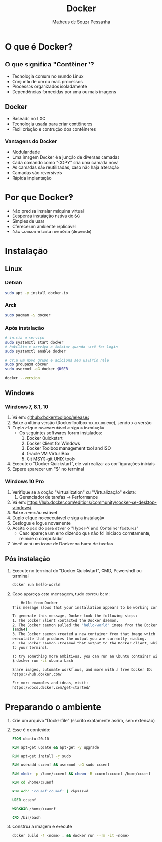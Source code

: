 #+title: Docker
#+author: Matheus de Souza Pessanha
#+email: mdsp@boosting.tech

* O que é  Docker?
** O que significa "Contêiner"?
   [[../assets/virtualization_vs_containers.png]]
   
   - Tecnologia comum no mundo Linux
   - Conjunto de um ou mais processos
   - Processos organizados isoladamente
   - Dependências fornecidas por uma ou mais imagens

** Docker
   [[../assets/docker_logo.png]]

   - Baseado no LXC
   - Tecnologia usada para criar contêineres
   - Fácil criação e contrução dos contêineres

*** Vantagens do Docker 
    [[../assets/traditional_linux_containers_vs_docker.png]]
    
    - Modularidade
    - Uma imagem Docker é a junção de diversas camadas
    - Cada comando como "COPY" cria uma camada nova
    - As camadas são reutilizadas, caso não haja alteração
    - Camadas são reversíveis
    - Rápida implantação

* Por que Docker‽
  - Não precisa instalar máquina virtual
  - Despensa instalação nativa do SO
  - Simples de usar
  - Oferece um ambiente replicável
  - Não consome tanta memória (depende)
* Instalação
** Linux
*** Debian
    #+begin_src bash
      sudo apt -y install docker.io
    #+end_src
*** Arch
    #+begin_src bash
      sudo pacman -S docker
    #+end_src
*** Após instalação
    #+begin_src  bash
      # inicia o serviço
      sudo systemctl start docker
      # habilita o serviço a iniciar quando você faz login
      sudo systemctl enable docker

      # cria um novo grupo e adiciona seu usuário nele
      sudo groupadd docker
      sudo usermod -aG docker $USER

      docker --version
    #+end_src
** Windows
*** Windows 7, 8.1, 10
   1. Vá em: [[github:docker/toolbox/releases]]
   2. Baixe a última versão (DockerToolbox-xx.xx.xx.exe), sendo x a versão
   3. Duplo clique no executável e siga a instalação
      - Os seguintes softwares foram instalados:
        1. Docker Quickstart
        2. Docker Client for Windows
        3. Docker Toolbox management tool and ISO
        4. Oracle VM VirtualBox
        5. Git MSYS-git UNIX tools
   4. Execute o "Docker Quickstart", ele vai realizar as configurações iniciais
   5. Espere aparecer um "$" no terminal

*** Windows 10 Pro
    1. Verifique se a opção "Virtualization" ou "Virtualização" existe:
       1. Gerenciador de tarefas -> Performance
    2. Vá em: [[https://hub.docker.com/editions/community/docker-ce-desktop-windows/]]
    3. Baixe a versão estável
    4. Duplo clique no executável e siga a instalação
    5. Deslogue e logue novamente
    6. Aceite o pedido para ativar o "Hyper-V and Container features"
       - Caso apareça um erro dizendo que não foi iniciado corretamente, reinicie o computador
    7. Você verá um ícone do Docker na barra de tarefas
** Pós instalação
   1. Execute no terminal do "Docker Quickstart", CMD, Powershell ou terminal:
      #+begin_src bash
        docker run hello-world
      #+end_src

   2. Caso apareça esta mensagem, tudo correu bem:
      #+begin_src bash
        Hello from Docker!
	This message shows that your installation appears to be working correctly.

	To generate this message, Docker took the following steps:
	1. The Docker client contacted the Docker daemon.
	2. The Docker daemon pulled the "hello-world" image from the Docker Hub.
	(amd64)
	3. The Docker daemon created a new container from that image which runs the
	executable that produces the output you are currently reading.
	4. The Docker daemon streamed that output to the Docker client, which sent it
	to your terminal.

	To try something more ambitious, you can run an Ubuntu container with:
	$ docker run -it ubuntu bash

	Share images, automate workflows, and more with a free Docker ID:
	https://hub.docker.com/

	For more examples and ideas, visit:
	https://docs.docker.com/get-started/
      #+end_src
* Preparando o ambiente
  1. Crie um arquivo "Dockerfile" (escrito exatamente assim, sem extensão)
  2. Esse é o conteúdo:
     #+begin_src dockerfile
       FROM ubuntu:20.10

       RUN apt-get update && apt-get -y upgrade

       RUN apt-get install -y sudo

       RUN useradd ccuenf && usermod -aG sudo ccuenf

       RUN mkdir -p /home/ccuenf && chown -R ccuenf:ccuenf /home/ccuenf

       RUN cd /home/ccuenf

       RUN echo 'ccuenf:ccuenf' | chpasswd

       USER ccuenf

       WORKDIR /home/ccuenf

       CMD /bin/bash
     #+end_src
  3. Construa a imagem e execute
     #+begin_src bash
       docker build -t <nome> . && docker run --rm -it <nome>
     #+end_src
